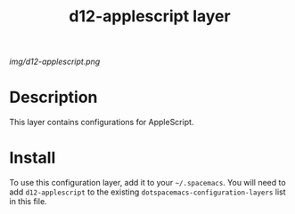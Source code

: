 #+TITLE: d12-applescript layer

# The maximum height of the logo should be 200 pixels.
[[img/d12-applescript.png]]

# TOC links should be GitHub style anchors.
* Table of Contents                                        :TOC_4_gh:noexport:
 - [[#decsription][Description]]
 - [[#install][Install]]

* Description
This layer contains configurations for AppleScript.

* Install
To use this configuration layer, add it to your =~/.spacemacs=. You will need to
add =d12-applescript= to the existing =dotspacemacs-configuration-layers= list in this
file.

